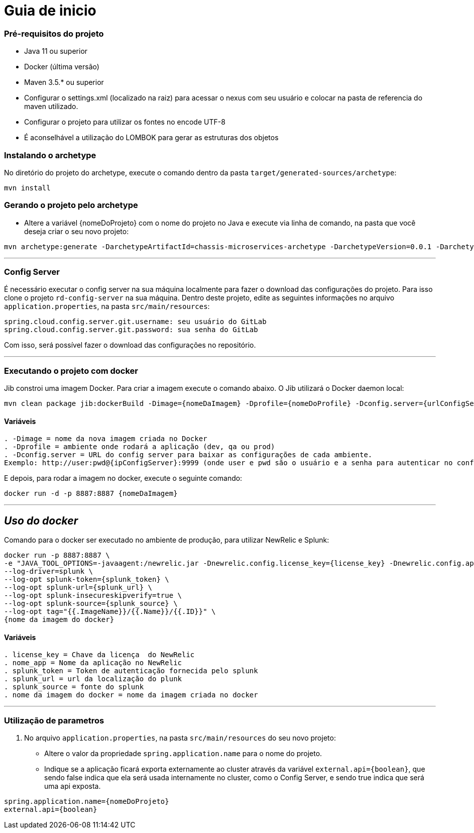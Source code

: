 = Guia de inicio

=== Pré-requisitos do projeto
* Java 11 ou superior
* Docker (última versão)
* Maven 3.5.* ou superior
* Configurar o settings.xml (localizado na raiz) para acessar o nexus com seu usuário e colocar na pasta de referencia do maven utilizado.
* Configurar o projeto para utilizar os fontes no encode UTF-8
* É aconselhável a utilização do LOMBOK para gerar as estruturas dos objetos

=== Instalando o archetype
No diretório do projeto do archetype, execute o comando dentro da pasta `target/generated-sources/archetype`:

```
mvn install
```

=== Gerando o projeto pelo archetype

* Altere a variável {nomeDoProjeto} com o nome do projeto no Java e execute via linha de comando, na pasta que você deseja criar o seu novo projeto:

```
mvn archetype:generate -DarchetypeArtifactId=chassis-microservices-archetype -DarchetypeVersion=0.0.1 -DarchetypeGroupId=com.example -DartifactId={nomeDoProjeto} -DinteractiveMode=false
```

___
=== Config Server
É necessário executar o config server na sua máquina localmente para fazer o download das configurações do projeto.
Para isso clone o projeto `rd-config-server` na sua máquina.
Dentro deste projeto, edite as seguintes informações no arquivo `application.properties`, na pasta `src/main/resources`:
....
spring.cloud.config.server.git.username: seu usuário do GitLab
spring.cloud.config.server.git.password: sua senha do GitLab
....
Com isso, será possível fazer o download das configurações no repositório.

___
=== Executando o projeto com docker
Jib constroi uma imagem Docker. Para criar a imagem execute o comando abaixo. O Jib utilizará o Docker daemon local:

```
mvn clean package jib:dockerBuild -Dimage={nomeDaImagem} -Dprofile={nomeDoProfile} -Dconfig.server={urlConfigServer}
```

==== Variáveis
....
. -Dimage = nome da nova imagem criada no Docker
. -Dprofile = ambiente onde rodará a aplicação (dev, qa ou prod)
. -Dconfig.server = URL do config server para baixar as configurações de cada ambiente. 
Exemplo: http://user:pwd@{ipConfigServer}:9999 (onde user e pwd são o usuário e a senha para autenticar no config server, respectivamente (essas informações estão dentro do arquivo `application.properties`, na pasta `src/main/resources` do projeto do config server); O ipConfigServer é o IP da máquina que está rodando o config server, ex: 10.1.76.84)
....

E depois, para rodar a imagem no docker, execute o seguinte comando:

```
docker run -d -p 8887:8887 {nomeDaImagem}
```

___
== _Uso do docker_
Comando para o docker ser executado no ambiente de produção, para utilizar NewRelic e Splunk:

----
docker run -p 8887:8887 \
-e "JAVA_TOOL_OPTIONS=-javaagent:/newrelic.jar -Dnewrelic.config.license_key={license_key} -Dnewrelic.config.app_name={nome_app} -Dnewrelic.config.distributed_tracing.enabled=true" \
--log-driver=splunk \
--log-opt splunk-token={splunk_token} \
--log-opt splunk-url={splunk_url} \
--log-opt splunk-insecureskipverify=true \
--log-opt splunk-source={splunk_source} \
--log-opt tag="{{.ImageName}}/{{.Name}}/{{.ID}}" \
{nome da imagem do docker}
----

==== Variáveis
....
. license_key = Chave da licença  do NewRelic
. nome_app = Nome da aplicação no NewRelic
. splunk_token = Token de autenticação fornecida pelo splunk
. splunk_url = url da localização do plunk
. splunk_source = fonte do splunk
. nome da imagem do docker = nome da imagem criada no docker
....
___

=== Utilização de parametros
1. No arquivo `application.properties`, na pasta `src/main/resources` do seu novo projeto:
* Altere o valor da propriedade `spring.application.name` para o nome do projeto.
* Indique se a aplicação ficará exporta externamente ao cluster através da variável `external.api={boolean}`, que sendo false indica que ela será usada internamente no cluster, como o Config Server, e sendo true indica que será uma api exposta. 

----
spring.application.name={nomeDoProjeto}
external.api={boolean}
----